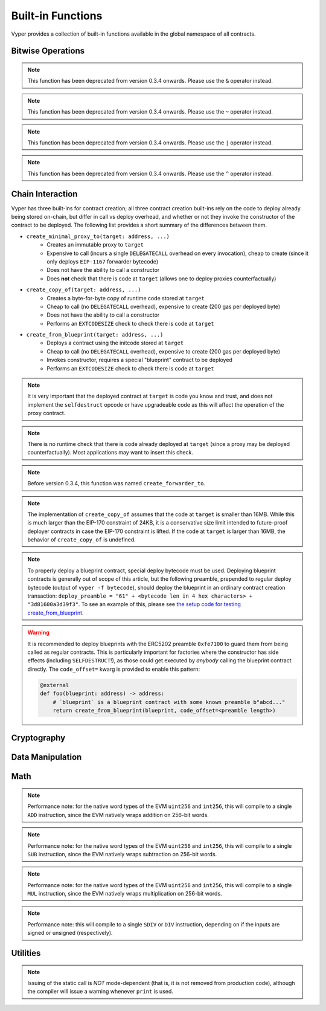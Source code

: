 .. index:: function, built-in;

.. _built_in_functions:

Built-in Functions
##################

Vyper provides a collection of built-in functions available in the global namespace of all contracts.

Bitwise Operations
==================

.. py:function:: bitwise_and(x: uint256, y: uint256) -> uint256

    Perform a "bitwise and" operation. Each bit of the output is 1 if the corresponding bit of ``x`` AND of ``y`` is 1, otherwise it is 0.

    .. code-block:: python

        @external
        @view
        def foo(x: uint256, y: uint256) -> uint256:
            return bitwise_and(x, y)

    .. code-block:: python

        >>> ExampleContract.foo(31337, 8008135)
        12353

.. note::

  This function has been deprecated from version 0.3.4 onwards. Please use the ``&`` operator instead.

.. py:function:: bitwise_not(x: uint256) -> uint256

    Return the bitwise complement of ``x`` - the number you get by switching each 1 for a 0 and each 0 for a 1.

    .. code-block:: python

        @external
        @view
        def foo(x: uint256) -> uint256:
            return bitwise_not(x)

    .. code-block:: python

        >>> ExampleContract.foo(0)
        115792089237316195423570985008687907853269984665640564039457584007913129639935

.. note::

  This function has been deprecated from version 0.3.4 onwards. Please use the ``~`` operator instead.

.. py:function:: bitwise_or(x: uint256, y: uint256) -> uint256

    Perform a "bitwise or" operation. Each bit of the output is 0 if the corresponding bit of ``x`` AND of ``y`` is 0, otherwise it is 1.

    .. code-block:: python

        @external
        @view
        def foo(x: uint256, y: uint256) -> uint256:
            return bitwise_or(x, y)

    .. code-block:: python

        >>> ExampleContract.foo(31337, 8008135)
        8027119

.. note::

  This function has been deprecated from version 0.3.4 onwards. Please use the ``|`` operator instead.

.. py:function:: bitwise_xor(x: uint256, y: uint256) -> uint256

    Perform a "bitwise exclusive or" operation. Each bit of the output is the same as the corresponding bit in ``x`` if that bit in ``y`` is 0, and it is the complement of the bit in ``x`` if that bit in ``y`` is 1.

    .. code-block:: python

        @external
        @view
        def foo(x: uint256, y: uint256) -> uint256:
            return bitwise_xor(x, y)

    .. code-block:: python

        >>> ExampleContract.foo(31337, 8008135)
        8014766

.. note::

  This function has been deprecated from version 0.3.4 onwards. Please use the ``^`` operator instead.

.. py:function:: shift(x: int256 | uint256, _shift: integer) -> uint256

    Return ``x`` with the bits shifted ``_shift`` places. A positive ``_shift`` value equals a left shift, a negative value is a right shift.

    .. code-block:: python

        @external
        @view
        def foo(x: uint256, y: int128) -> uint256:
            return shift(x, y)

    .. code-block:: python

        >>> ExampleContract.foo(2, 8)
        512

Chain Interaction
=================


Vyper has three built-ins for contract creation; all three contract creation built-ins rely on the code to deploy already being stored on-chain, but differ in call vs deploy overhead, and whether or not they invoke the constructor of the contract to be deployed. The following list provides a short summary of the differences between them.

* ``create_minimal_proxy_to(target: address, ...)``
    * Creates an immutable proxy to ``target``
    * Expensive to call (incurs a single ``DELEGATECALL`` overhead on every invocation), cheap to create (since it only deploys ``EIP-1167`` forwarder bytecode)
    * Does not have the ability to call a constructor
    * Does **not** check that there is code at ``target`` (allows one to deploy proxies counterfactually)
* ``create_copy_of(target: address, ...)``
    * Creates a byte-for-byte copy of runtime code stored at ``target``
    * Cheap to call (no ``DELEGATECALL`` overhead), expensive to create (200 gas per deployed byte)
    * Does not have the ability to call a constructor
    * Performs an ``EXTCODESIZE`` check to check there is code at ``target``
* ``create_from_blueprint(target: address, ...)``
    * Deploys a contract using the initcode stored at ``target``
    * Cheap to call (no ``DELEGATECALL`` overhead), expensive to create (200 gas per deployed byte)
    * Invokes constructor, requires a special "blueprint" contract to be deployed
    * Performs an ``EXTCODESIZE`` check to check there is code at ``target``

.. py:function:: create_minimal_proxy_to(target: address, value: uint256 = 0[, salt: bytes32]) -> address

    Deploys a small, EIP1167-compliant "minimal proxy contract" that duplicates the logic of the contract at ``target``, but has its own state since every call to ``target`` is made using ``DELEGATECALL`` to ``target``. To the end user, this should be indistinguishable from an independently deployed contract with the same code as ``target``.


    * ``target``: Address of the contract to proxy to
    * ``value``: The wei value to send to the new contract address (Optional, default 0)
    * ``salt``: A ``bytes32`` value utilized by the deterministic ``CREATE2`` opcode (Optional, if not supplied, ``CREATE`` is used)

    Returns the address of the newly created proxy contract. If the create operation fails (for instance, in the case of a ``CREATE2`` collision), execution will revert.

    .. code-block:: python

        @external
        def foo(target: address) -> address:
            return create_minimal_proxy_to(target)

.. note::

  It is very important that the deployed contract at ``target`` is code you know and trust, and does not implement the ``selfdestruct`` opcode or have upgradeable code as this will affect the operation of the proxy contract.

.. note::

  There is no runtime check that there is code already deployed at ``target`` (since a proxy may be deployed counterfactually). Most applications may want to insert this check.

.. note::

  Before version 0.3.4, this function was named ``create_forwarder_to``.


.. py:function:: create_copy_of(target: address, value: uint256 = 0[, salt: bytes32]) -> address

    Create a physical copy of the runtime code at ``target``. The code at ``target`` is byte-for-byte copied into a newly deployed contract.

    * ``target``: Address of the contract to copy
    * ``value``: The wei value to send to the new contract address (Optional, default 0)
    * ``salt``: A ``bytes32`` value utilized by the deterministic ``CREATE2`` opcode (Optional, if not supplied, ``CREATE`` is used)

    Returns the address of the created contract. If the create operation fails (for instance, in the case of a ``CREATE2`` collision), execution will revert. If there is no code at ``target``, execution will revert.

    .. code-block:: python

        @external
        def foo(target: address) -> address:
            return create_copy_of(target)

.. note::

    The implementation of ``create_copy_of`` assumes that the code at ``target`` is smaller than 16MB. While this is much larger than the EIP-170 constraint of 24KB, it is a conservative size limit intended to future-proof deployer contracts in case the EIP-170 constraint is lifted. If the code at ``target`` is larger than 16MB, the behavior of ``create_copy_of`` is undefined.


.. py:function:: create_from_blueprint(target: address, *args, value: uint256 = 0, code_offset=0, [, salt: bytes32]) -> address

    Copy the code of ``target`` into memory and execute it as initcode. In other words, this operation interprets the code at ``target`` not as regular runtime code, but directly as initcode. The ``*args`` are interpreted as constructor arguments, and are ABI-encoded and included when executing the initcode.

    * ``target``: Address of the blueprint to invoke
    * ``*args``: Constructor arguments to forward to the initcode.
    * ``value``: The wei value to send to the new contract address (Optional, default 0)
    * ``code_offset``: The offset to start the ``EXTCODECOPY`` from (Optional, default 0)
    * ``salt``: A ``bytes32`` value utilized by the deterministic ``CREATE2`` opcode (Optional, if not supplied, ``CREATE`` is used)

    Returns the address of the created contract. If the create operation fails (for instance, in the case of a ``CREATE2`` collision), execution will revert. If ``code_offset >= target.codesize`` (ex. if there is no code at ``target``), execution will revert.

    .. code-block:: python

        @external
        def foo(blueprint: address) -> address:
            arg1: uint256 = 18
            arg2: String = "some string"
            return create_from_blueprint(blueprint, arg1, arg2, code_offset=1)

.. note::

    To properly deploy a blueprint contract, special deploy bytecode must be used. Deploying blueprint contracts is generally out of scope of this article, but the following preamble, prepended to regular deploy bytecode (output of ``vyper -f bytecode``), should deploy the blueprint in an ordinary contract creation transaction: ``deploy_preamble = "61" + <bytecode len in 4 hex characters> + "3d81600a3d39f3"``. To see an example of this, please see `the setup code for testing create_from_blueprint <https://github.com/vyperlang/vyper/blob/2adc34ffd3bee8b6dee90f552bbd9bb844509e19/tests/base_conftest.py#L130-L160>`_.

.. warning::

    It is recommended to deploy blueprints with the ERC5202 preamble ``0xfe7100`` to guard them from being called as regular contracts. This is particularly important for factories where the constructor has side effects (including ``SELFDESTRUCT``!), as those could get executed by *anybody* calling the blueprint contract directly. The ``code_offset=`` kwarg is provided to enable this pattern:

    .. code-block:: python

        @external
        def foo(blueprint: address) -> address:
            # `blueprint` is a blueprint contract with some known preamble b"abcd..."
            return create_from_blueprint(blueprint, code_offset=<preamble length>)

.. py:function:: raw_call(to: address, data: Bytes, max_outsize: int = 0, gas: uint256 = gasLeft, value: uint256 = 0, is_delegate_call: bool = False, is_static_call: bool = False, revert_on_failure: bool = True) -> Bytes[max_outsize]

    Call to the specified Ethereum address.

    * ``to``: Destination address to call to
    * ``data``: Data to send to the destination address
    * ``max_outsize``: Maximum length of the bytes array returned from the call. If the returned call data exceeds this length, only this number of bytes is returned.
    * ``gas``: The amount of gas to attach to the call. If not set, all remaining gas is forwarded.
    * ``value``: The wei value to send to the address (Optional, default ``0``)
    * ``is_delegate_call``: If ``True``, the call will be sent as ``DELEGATECALL`` (Optional, default ``False``)
    * ``is_static_call``: If ``True``, the call will be sent as ``STATICCALL`` (Optional, default ``False``)
    * ``revert_on_failure``: If ``True``, the call will revert on a failure, otherwise ``success`` will be returned (Optional, default ``True``)

    .. note::

        Returns the data returned by the call as a ``Bytes`` list, with ``max_outsize`` as the max length. The actual size of the returned data may be less than ``max_outsize``. You can use ``len`` to obtain the actual size.

        Returns nothing if ``max_outsize`` is omitted or set to ``0``.

        Returns ``success`` in a tuple with return value if ``revert_on_failure`` is set to ``False``.

    .. code-block:: python

        @external
        @payable
        def foo(_target: address) -> Bytes[32]:
            response: Bytes[32] = raw_call(_target, method_id("someMethodName()"), max_outsize=32, value=msg.value)
            return response

        @external
        @payable
        def bar(_target: address) -> Bytes[32]:
            success: bool = False
            response: Bytes[32] = b""
            x: uint256 = 123
            success, response = raw_call(
                _target,
                _abi_encode(x, method_id=method_id("someMethodName(uint256)")),
                max_outsize=32,
                value=msg.value,
                revert_on_failure=False
                )
            assert success
            return response

.. py:function:: raw_log(topics: bytes32[4], data: Union[Bytes, bytes32]) -> None

    Provides low level access to the ``LOG`` opcodes, emitting a log without having to specify an ABI type.

    * ``topics``: List of ``bytes32`` log topics. The length of this array determines which opcode is used.
    * ``data``: Unindexed event data to include in the log. May be given as ``Bytes`` or ``bytes32``.

    .. code-block:: python

        @external
        def foo(_topic: bytes32, _data: Bytes[100]):
            raw_log([_topic], _data)

.. py:function:: raw_revert(data: Bytes) -> None

    Provides low level access to the ``REVERT`` opcode, reverting execution with the specified data returned.

    * ``data``: Data representing the error message causing the revert.

    .. code-block:: python

        @external
        def foo(_data: Bytes[100]):
            raw_revert(_data)

.. py:function:: selfdestruct(to: address) -> None

    Trigger the ``SELFDESTRUCT`` opcode (``0xFF``), causing the contract to be destroyed.

    * ``to``: Address to forward the contract's ether balance to

    .. warning::

        This method deletes the contract from the blockchain. All non-ether assets associated with this contract are "burned" and the contract is no longer accessible.

    .. code-block:: python

        @external
        def do_the_needful():
            selfdestruct(msg.sender)

.. py:function:: send(to: address, value: uint256, gas: uint256 = 0) -> None

    Send ether from the contract to the specified Ethereum address.

    * ``to``: The destination address to send ether to
    * ``value``: The wei value to send to the address
    * ``gas``: The amount of gas (the "stipend") to attach to the call. If not set, the stipend defaults to 0.

    .. note::

        The amount to send is always specified in ``wei``.

    .. code-block:: python

        @external
        def foo(_receiver: address, _amount: uint256, gas: uint256):
            send(_receiver, _amount, gas=gas)

Cryptography
============

.. py:function:: ecadd(a: uint256[2], b: uint256[2]) -> uint256[2]

    Take two points on the Alt-BN128 curve and add them together.

    .. code-block:: python

        @external
        @view
        def foo(x: uint256[2], y: uint256[2]) -> uint256[2]:
            return ecadd(x, y)

    .. code-block:: python

        >>> ExampleContract.foo([1, 2], [1, 2])
        [
            1368015179489954701390400359078579693043519447331113978918064868415326638035,
            9918110051302171585080402603319702774565515993150576347155970296011118125764,
        ]

.. py:function:: ecmul(point: uint256[2], scalar: uint256) -> uint256[2]

    Take a point on the Alt-BN128 curve (``p``) and a scalar value (``s``), and return the result of adding the point to itself ``s`` times, i.e. ``p * s``.

    * ``point``: Point to be multiplied
    * ``scalar``: Scalar value

    .. code-block:: python

        @external
        @view
        def foo(point: uint256[2], scalar: uint256) -> uint256[2]:
            return ecmul(point, scalar)

    .. code-block:: python

        >>> ExampleContract.foo([1, 2], 3)
        [
            3353031288059533942658390886683067124040920775575537747144343083137631628272,
            19321533766552368860946552437480515441416830039777911637913418824951667761761,
        ]

.. py:function:: ecrecover(hash: bytes32, v: uint256 | uint8, r: uint256 | bytes32, s: uint256 | bytes32) -> address

    Recover the address associated with the public key from the given elliptic curve signature.

    * ``r``: first 32 bytes of signature
    * ``s``: second 32 bytes of signature
    * ``v``: final 1 byte of signature

    Returns the associated address, or ``0`` on error.

    .. code-block:: python

        @external
        @view
        def foo(hash: bytes32, v: uint8, r:bytes32, s:bytes32) -> address:
            return ecrecover(hash, v, r, s)


        @external
        @view
        def foo(hash: bytes32, v: uint256, r:uint256, s:uint256) -> address:
            return ecrecover(hash, v, r, s)
    .. code-block:: python

        >>> ExampleContract.foo('0x6c9c5e133b8aafb2ea74f524a5263495e7ae5701c7248805f7b511d973dc7055',
             28,
             78616903610408968922803823221221116251138855211764625814919875002740131251724,
             37668412420813231458864536126575229553064045345107737433087067088194345044408
            )
        '0x9eE53ad38Bb67d745223a4257D7d48cE973FeB7A'

.. py:function:: keccak256(_value) -> bytes32

    Return a ``keccak256`` hash of the given value.

    * ``_value``: Value to hash. Can be a literal string, ``Bytes``, or ``bytes32``.

    .. code-block:: python

        @external
        @view
        def foo(_value: Bytes[100]) -> bytes32
            return keccak256(_value)

    .. code-block:: python

        >>> ExampleContract.foo(b"potato")
        0x9e159dfcfe557cc1ca6c716e87af98fdcb94cd8c832386d0429b2b7bec02754f

.. py:function:: sha256(_value) -> bytes32

    Return a ``sha256`` (SHA2 256-bit output) hash of the given value.

    * ``_value``: Value to hash. Can be a literal string, ``Bytes``, or ``bytes32``.

    .. code-block:: python

        @external
        @view
        def foo(_value: Bytes[100]) -> bytes32
            return sha256(_value)

    .. code-block:: python

        >>> ExampleContract.foo(b"potato")
        0xe91c254ad58860a02c788dfb5c1a65d6a8846ab1dc649631c7db16fef4af2dec

Data Manipulation
=================

.. py:function:: concat(a, b, *args) -> Union[Bytes, String]

    Take 2 or more bytes arrays of type ``bytes32``, ``Bytes`` or ``String`` and combine them into a single value.

    If the input arguments are ``String`` the return type is ``String``.  Otherwise the return type is ``Bytes``.

    .. code-block:: python

        @external
        @view
        def foo(a: String[5], b: String[5], c: String[5]) -> String[100]:
            return concat(a, " ", b, " ", c, "!")

    .. code-block:: python

        >>> ExampleContract.foo("why","hello","there")
        "why hello there!"

.. py:function:: convert(value, type_) -> Any

    Converts a variable or literal from one type to another.

    * ``value``: Value to convert
    * ``type_``: The destination type to convert to (e.g., ``bool``, ``decimal``, ``int128``, ``uint256`` or ``bytes32``)

    Returns a value of the type specified by ``type_``.

    For more details on available type conversions, see :ref:`type_conversions`.

.. py:function:: uint2str(value: unsigned integer) -> String

    Returns an unsigned integer's string representation.

    * ``value``: Unsigned integer to convert.

    Returns the string representation of ``value``.

    .. code-block:: python

        @external
        @view
        def foo(b: uint256) -> String[78]:
            return uint2str(b)

    .. code-block:: python

        >>> ExampleContract.foo(420)
        "420"

.. py:function:: extract32(b: Bytes, start: uint256, output_type=bytes32) -> Any

    Extract a value from a ``Bytes`` list.

    * ``b``: ``Bytes`` list to extract from
    * ``start``: Start point to extract from
    * ``output_type``: Type of output (``bytes32``, ``integer``, or ``address``). Defaults to ``bytes32``.

    Returns a value of the type specified by ``output_type``.

    .. code-block:: python

        @external
        @view
        def foo(b: Bytes[32]) -> address:
            return extract32(b, 0, output_type=address)

    .. code-block:: python

        >>> ExampleContract.foo("0x0000000000000000000000009f8F72aA9304c8B593d555F12eF6589cC3A579A2")
        "0x9f8F72aA9304c8B593d555F12eF6589cC3A579A2"

.. py:function:: slice(b: Union[Bytes, bytes32, String], start: uint256, length: uint256) -> Union[Bytes, String]

    Copy a list of bytes and return a specified slice.

    * ``b``: value being sliced
    * ``start``: start position of the slice
    * ``length``: length of the slice

    If the value being sliced is a ``Bytes`` or ``bytes32``, the return type is ``Bytes``.  If it is a ``String``, the return type is ``String``.

    .. code-block:: python

        @external
        @view
        def foo(s: String[32]) -> String[5]:
            return slice(s, 4, 5)

    .. code-block:: python

        >>> ExampleContract.foo("why hello! how are you?")
        "hello"

Math
====

.. py:function:: abs(value: int256) -> int256

    Return the absolute value of a signed integer.

    * ``value``: Integer to return the absolute value of

    .. code-block:: python

        @external
        @view
        def foo(value: int256) -> int256:
            return abs(value)

    .. code-block:: python

        >>> ExampleContract.foo(-31337)
        31337

.. py:function:: ceil(value: decimal) -> int256

    Round a decimal up to the nearest integer.

    * ``value``: Decimal value to round up

    .. code-block:: python

        @external
        @view
        def foo(x: decimal) -> int256:
            return ceil(x)

    .. code-block:: python

        >>> ExampleContract.foo(3.1337)
        4

.. py:function:: floor(value: decimal) -> int256

    Round a decimal down to the nearest integer.

    * ``value``: Decimal value to round down

    .. code-block:: python

        @external
        @view
        def foo(x: decimal) -> int256:
            return floor(x)

    .. code-block:: python

        >>> ExampleContract.foo(3.1337)
        3

.. py:function:: max(a: numeric, b: numeric) -> numeric

    Return the greater value of ``a`` and ``b``. The input values may be any numeric type as long as they are both of the same type.  The output value is of the same type as the input values.

    .. code-block:: python

        @external
        @view
        def foo(a: uint256, b: uint256) -> uint256:
            return max(a, b)

    .. code-block:: python

        >>> ExampleContract.foo(23, 42)
        42

.. py:function:: max_value(type_) -> numeric

    Returns the maximum value of the numeric type specified by ``type_`` (e.g., ``int128``, ``uint256``, ``decimal``).

    .. code-block:: python

        @external
        @view
        def foo() -> int256:
            return max_value(int256)

    .. code-block:: python

        >>> ExampleContract.foo()
        57896044618658097711785492504343953926634992332820282019728792003956564819967

.. py:function:: min(a: numeric, b: numeric) -> numeric

    Returns the lesser value of ``a`` and ``b``. The input values may be any numeric type as long as they are both of the same type.  The output value is of the same type as the input values.

    .. code-block:: python

        @external
        @view
        def foo(a: uint256, b: uint256) -> uint256:
            return min(a, b)

    .. code-block:: python

        >>> ExampleContract.foo(23, 42)
        23

.. py:function:: min_value(type_) -> numeric

    Returns the minimum value of the numeric type specified by ``type_`` (e.g., ``int128``, ``uint256``, ``decimal``).

    .. code-block:: python

        @external
        @view
        def foo() -> int256:
            return min_value(int256)

    .. code-block:: python

        >>> ExampleContract.foo()
        -57896044618658097711785492504343953926634992332820282019728792003956564819968

.. py:function:: pow_mod256(a: uint256, b: uint256) -> uint256

    Return the result of ``a ** b % (2 ** 256)``.

    This method is used to perform exponentiation without overflow checks.

    .. code-block:: python

        @external
        @view
        def foo(a: uint256, b: uint256) -> uint256:
            return pow_mod256(a, b)

    .. code-block:: python

        >>> ExampleContract.foo(2, 3)
        8
        >>> ExampleContract.foo(100, 100)
        59041770658110225754900818312084884949620587934026984283048776718299468660736

.. py:function:: sqrt(d: decimal) -> decimal

    Return the square root of the provided decimal number, using the Babylonian square root algorithm.

    .. code-block:: python

        @external
        @view
        def foo(d: decimal) -> decimal:
            return sqrt(d)

    .. code-block:: python

        >>> ExampleContract.foo(9.0)
        3.0

.. py:function:: isqrt(x: uint256) -> uint256

    Return the (integer) square root of the provided integer number, using the Babylonian square root algorithm. The rounding mode is to round down to the nearest integer. For instance, ``isqrt(101) == 10``.

    .. code-block:: python

        @external
        @view
        def foo(x: uint256) -> uint256:
            return isqrt(x)

    .. code-block:: python

        >>> ExampleContract.foo(101)
        10

.. py:function:: uint256_addmod(a: uint256, b: uint256, c: uint256) -> uint256
    
    Return the modulo of ``(a + b) % c``. Reverts if ``c == 0``. As this built-in function is intended to provides access to the underlying ``ADDMOD`` opcode, all intermediate calculations of this operation are not subject to the ``2 ** 256`` modulo according to the EVM specifications.

    .. code-block:: python

        @external
        @view
        def foo(a: uint256, b: uint256, c: uint256) -> uint256:
            return uint256_addmod(a, b, c)

    .. code-block:: python

        >>> (6 + 13) % 8
        3
        >>> ExampleContract.foo(6, 13, 8)
        3

.. py:function:: uint256_mulmod(a: uint256, b: uint256, c: uint256) -> uint256

    Return the modulo from ``(a * b) % c``. Reverts if ``c == 0``. As this built-in function is intended to provides access to the underlying ``MULMOD`` opcode, all intermediate calculations of this operation are not subject to the ``2 ** 256`` modulo according to the EVM specifications.

    .. code-block:: python

        @external
        @view
        def foo(a: uint256, b: uint256, c: uint256) -> uint256:
            return uint256_mulmod(a, b, c)

    .. code-block:: python

        >>> (11 * 2) % 5
        2
        >>> ExampleContract.foo(11, 2, 5)
        2

.. py:function:: unsafe_add(x: integer, y: integer) -> integer

    Add ``x`` and ``y``, without checking for overflow. ``x`` and ``y`` must both be integers of the same type. If the result exceeds the bounds of the input type, it will be wrapped.

    .. code-block:: python

        @external
        @view
        def foo(x: uint8, y: uint8) -> uint8:
            return unsafe_add(x, y)

        @external
        @view
        def bar(x: int8, y: int8) -> int8:
            return unsafe_add(x, y)


    .. code-block:: python

        >>> ExampleContract.foo(1, 1)
        2

        >>> ExampleContract.foo(255, 255)
        254

        >>> ExampleContract.bar(127, 127)
        -2

.. note::
    Performance note: for the native word types of the EVM ``uint256`` and ``int256``, this will compile to a single ``ADD`` instruction, since the EVM natively wraps addition on 256-bit words.

.. py:function:: unsafe_sub(x: integer, y: integer) -> integer

    Subtract ``x`` and ``y``, without checking for overflow. ``x`` and ``y`` must both be integers of the same type. If the result underflows the bounds of the input type, it will be wrapped.

    .. code-block:: python

        @external
        @view
        def foo(x: uint8, y: uint8) -> uint8:
            return unsafe_sub(x, y)

        @external
        @view
        def bar(x: int8, y: int8) -> int8:
            return unsafe_sub(x, y)


    .. code-block:: python

        >>> ExampleContract.foo(4, 3)
        1

        >>> ExampleContract.foo(0, 1)
        255

        >>> ExampleContract.bar(-128, 1)
        127

.. note::
    Performance note: for the native word types of the EVM ``uint256`` and ``int256``, this will compile to a single ``SUB`` instruction, since the EVM natively wraps subtraction on 256-bit words.


.. py:function:: unsafe_mul(x: integer, y: integer) -> integer

    Multiply ``x`` and ``y``, without checking for overflow. ``x`` and ``y`` must both be integers of the same type. If the result exceeds the bounds of the input type, it will be wrapped.

    .. code-block:: python

        @external
        @view
        def foo(x: uint8, y: uint8) -> uint8:
            return unsafe_mul(x, y)

        @external
        @view
        def bar(x: int8, y: int8) -> int8:
            return unsafe_mul(x, y)


    .. code-block:: python

        >>> ExampleContract.foo(1, 1)
        1

        >>> ExampleContract.foo(255, 255)
        1

        >>> ExampleContract.bar(-128, -128)
        0

        >>> ExampleContract.bar(127, -128)
        -128

.. note::
    Performance note: for the native word types of the EVM ``uint256`` and ``int256``, this will compile to a single ``MUL`` instruction, since the EVM natively wraps multiplication on 256-bit words.


.. py:function:: unsafe_div(x: integer, y: integer) -> integer

    Divide ``x`` and ``y``, without checking for division-by-zero. ``x`` and ``y`` must both be integers of the same type. If the denominator is zero, the result will (following EVM semantics) be zero.

    .. code-block:: python

        @external
        @view
        def foo(x: uint8, y: uint8) -> uint8:
            return unsafe_div(x, y)

        @external
        @view
        def bar(x: int8, y: int8) -> int8:
            return unsafe_div(x, y)


    .. code-block:: python

        >>> ExampleContract.foo(1, 1)
        1

        >>> ExampleContract.foo(1, 0)
        0

        >>> ExampleContract.bar(-128, -1)
        -128

.. note::
    Performance note: this will compile to a single ``SDIV`` or ``DIV`` instruction, depending on if the inputs are signed or unsigned (respectively).


Utilities
=========

.. py:function:: as_wei_value(_value, unit: str) -> uint256

    Take an amount of ether currency specified by a number and a unit and return the integer quantity of wei equivalent to that amount.

    * ``_value``: Value for the ether unit. Any numeric type may be used, however the value cannot be negative.
    * ``unit``: Ether unit name (e.g. ``"wei"``, ``"ether"``, ``"gwei"``, etc.) indicating the denomination of ``_value``. Must be given as a literal string.

    .. code-block:: python

        @external
        @view
        def foo(s: String[32]) -> uint256:
            return as_wei_value(1.337, "ether")

    .. code-block:: python

        >>> ExampleContract.foo(1)
        1337000000000000000

.. py:function:: blockhash(block_num: uint256) -> bytes32

    Return the hash of the block at the specified height.

    .. note::

        The EVM only provides access to the most recent 256 blocks. This function reverts if the block number is greater than or equal to the current block number or more than 256 blocks behind the current block.

    .. code-block:: python

        @external
        @view
        def foo() -> bytes32:
            return blockhash(block.number - 16)

    .. code-block:: python

        >>> ExampleContract.foo()
        0xf3b0c44298fc1c149afbf4c8996fb92427ae41e4649b934ca495991b7852b855

.. py:function:: empty(typename) -> Any

    Return a value which is the default (zero-ed) value of its type. Useful for initializing new memory variables.

    * ``typename``: Name of the type

    .. code-block:: python

        @external
        @view
        def foo():
            x: uint256[2][5] = empty(uint256[2][5])

.. py:function:: len(b: Union[Bytes, String]) -> uint256

    Return the length of a given ``Bytes`` or ``String``.

    .. code-block:: python

        @external
        @view
        def foo(s: String[32]) -> uint256:
            return len(s)

    .. code-block:: python

        >>> ExampleContract.foo("hello")
        5

.. py:function:: method_id(method, output_type: type = Bytes[4]) -> Union[Bytes[4], bytes4]

    Takes a function declaration and returns its method_id (used in data field to call it).

    * ``method``: Method declaration as given as a literal string
    * ``output_type``: The type of output (``Bytes[4]`` or ``bytes4``). Defaults to ``Bytes[4]``.

    Returns a value of the type specified by ``output_type``.

    .. code-block:: python

        @external
        @view
        def foo() -> Bytes[4]:
            return method_id('transfer(address,uint256)', output_type=Bytes[4])

    .. code-block:: python

        >>> ExampleContract.foo()
	0xa9059cbb

.. py:function:: _abi_encode(*args, ensure_tuple: bool = True) -> Bytes[<depends on input>]

    Takes a variable number of args as input, and returns the ABIv2-encoded bytestring. Used for packing arguments to raw_call, EIP712 and other cases where a consistent and efficient serialization method is needed.
    Once this function has seen more use we provisionally plan to put it into the ``ethereum.abi`` namespace.

    * ``*args``: Arbitrary arguments
    * ``ensure_tuple``: If set to True, ensures that even a single argument is encoded as a tuple. In other words, ``bytes`` gets encoded as ``(bytes,)``, and ``(bytes,)`` gets encoded as ``((bytes,),)`` This is the calling convention for Vyper and Solidity functions. Except for very specific use cases, this should be set to True. Must be a literal.
    * ``method_id``: A literal hex or Bytes[4] value to append to the beginning of the abi-encoded bytestring.

    Returns a bytestring whose max length is determined by the arguments. For example, encoding a ``Bytes[32]`` results in a ``Bytes[64]`` (first word is the length of the bytestring variable).

    .. code-block:: python

        @external
        @view
        def foo() -> Bytes[132]:
            x: uint256 = 1
            y: Bytes[32] = b"234"
            return _abi_encode(x, y, method_id=method_id("foo()"))

    .. code-block:: python

        >>> ExampleContract.foo().hex()
        "c2985578"
        "0000000000000000000000000000000000000000000000000000000000000001"
        "0000000000000000000000000000000000000000000000000000000000000040"
        "0000000000000000000000000000000000000000000000000000000000000003"
        "3233340000000000000000000000000000000000000000000000000000000000"


.. py:function:: _abi_decode(b: Bytes, output_type: type_, unwrap_tuple: bool = True) -> Any

    Takes a byte array as input, and returns the decoded values according to the specified output types. Used for unpacking ABIv2-encoded values.
    Once this function has seen more use we provisionally plan to put it into the ``ethereum.abi`` namespace.

    * ``b``: A byte array of a length that is between the minimum and maximum ABIv2 size bounds of the ``output type``.
    * ``output_type``: Name of the output type, or tuple of output types, to be decoded.
    * ``unwrap_tuple``: If set to True, the input is decoded as a tuple even if only one output type is specified. In other words, ``_abi_decode(b, Bytes[32])`` gets decoded as ``(Bytes[32],)``. This is the convention for ABIv2-encoded values generated by Vyper and Solidity functions. Except for very specific use cases, this should be set to True. Must be a literal.

    Returns the decoded value(s), with type as specified by `output_type`.

    .. code-block:: python

        @external
        @view
        def foo(someInput: Bytes[128]) -> (uint256, Bytes[32]):
            x: uint256 = empty(uint256)
            y: Bytes[32] = empty(Bytes[32])
            x, y =  _abi_decode(someInput, (uint256, Bytes[32]))
            return x, y


.. py:function:: print(*args, hardhat_compat=False) -> None

    "prints" the arguments by issuing a static call to the "console" address, ``0x000000000000000000636F6E736F6C652E6C6F67``. This is supported by some smart contract development frameworks.

    The default mode works natively with titanoboa. For hardhat-style frameworks, use ``hardhat_compat=True)``.

.. note::

    Issuing of the static call is *NOT* mode-dependent (that is, it is not removed from production code), although the compiler will issue a warning whenever ``print`` is used.
